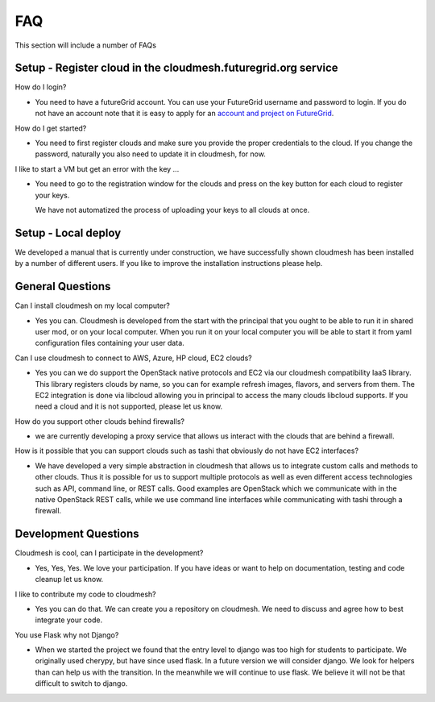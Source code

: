 FAQ
======================================================================

This section will include a number of FAQs

Setup - Register cloud in the cloudmesh.futuregrid.org service
---------------------------------------------------------------

How do I login?

* You need to have a futureGrid account. You can use your FutureGrid 
  username and password to login. If you do not have an account note that it is 
  easy to apply for an `account and project on FutureGrid <http://manual.futuregrid.org/account.html>`_.

How do I get started? 

* You need to first register clouds and make sure you provide the proper 
  credentials to the cloud. If you change the password, naturally you also need to 
  update it in cloudmesh, for now.
  
  
I like to start a VM but get an error with the key ...

* You need to go to the registration window for the clouds and press on the key 
  button for each cloud to register your keys.

  We have not automatized the process of uploading your keys to all clouds at once.

Setup - Local deploy
--------------------

We developed a manual that is currently under construction, we have successfully shown 
cloudmesh has been installed by a number of different users. If you like to improve the 
installation instructions please help.


General Questions
---------------------

Can I install cloudmesh on my local computer?

* Yes you can. Cloudmesh is developed from the start with the principal that you 
  ought to be able to run it in shared user mod, or on your local computer. When 
  you run it on your local computer you will be able to start it from yaml 
  configuration files containing your user data.
  
Can I use cloudmesh to connect to AWS, Azure, HP cloud, EC2 clouds?

* Yes you can we do support the OpenStack native protocols and EC2 via our 
  cloudmesh compatibility IaaS library. This library registers clouds by name,
  so you can for example refresh images, flavors, and servers from them.
  The EC2 integration is done via libcloud allowing you in principal to access 
  the many clouds libcloud supports. If you need a cloud and it is not supported, 
  please let us know.
  
How do you support other clouds behind firewalls?

* we are currently developing a proxy service that allows us interact with the clouds that 
  are behind a firewall.

How is it possible that you can support clouds such as tashi that obviously do not have EC2 
interfaces?

* We have developed a very simple abstraction in cloudmesh that allows us to integrate
  custom calls and methods to other clouds. Thus it is possible for us to support multiple 
  protocols as well as even different access technologies such as API, command line, 
  or REST calls. Good examples are OpenStack which we communicate with in the native 
  OpenStack REST calls, while we use command line interfaces while communicating with tashi 
  through a firewall.


Development Questions
----------------------------

Cloudmesh is cool, can I participate in the development?

* Yes, Yes, Yes. We love your participation. If you have ideas or want to help on 
  documentation, testing and code cleanup let us know.

I like to contribute my code to cloudmesh?

* Yes you can do that. We can create you a repository on cloudmesh. We need to
  discuss and agree how to best integrate your code.
  
You use Flask why not Django?

* When we started the project we found that the entry level to django was too 
  high for students to participate. We originally used cherypy, but have since 
  used flask. In a future version we will consider django. We look for helpers 
  than can help us with the transition. In the meanwhile we will continue to use
  flask. We believe it will not be that difficult to switch to django.
  

  



